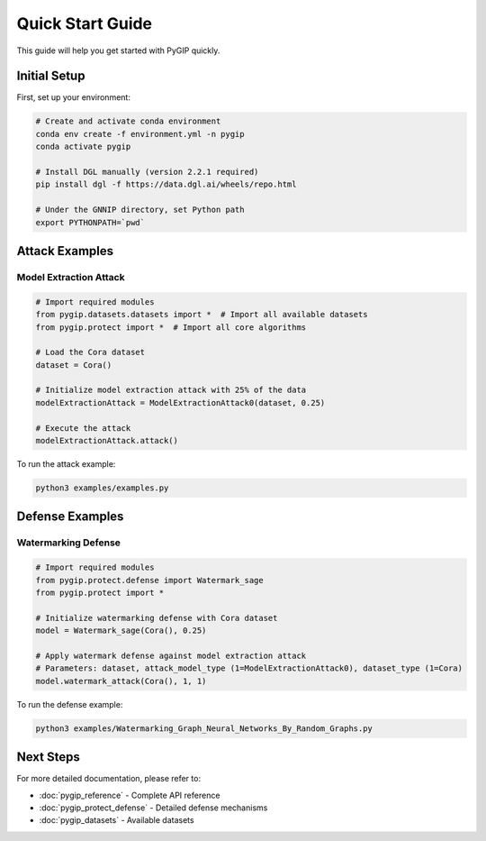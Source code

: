 Quick Start Guide
===============
This guide will help you get started with PyGIP quickly.

Initial Setup
-----------

First, set up your environment:

.. code-block:: bash

    # Create and activate conda environment
    conda env create -f environment.yml -n pygip
    conda activate pygip

    # Install DGL manually (version 2.2.1 required)
    pip install dgl -f https://data.dgl.ai/wheels/repo.html

    # Under the GNNIP directory, set Python path
    export PYTHONPATH=`pwd`

Attack Examples
-------------

Model Extraction Attack
~~~~~~~~~~~~~~~~~~~~~~~~~

.. code-block:: python

    # Import required modules
    from pygip.datasets.datasets import *  # Import all available datasets
    from pygip.protect import *  # Import all core algorithms

    # Load the Cora dataset
    dataset = Cora()

    # Initialize model extraction attack with 25% of the data
    modelExtractionAttack = ModelExtractionAttack0(dataset, 0.25)

    # Execute the attack
    modelExtractionAttack.attack()

To run the attack example:

.. code-block:: bash

    python3 examples/examples.py

Defense Examples
--------------

Watermarking Defense
~~~~~~~~~~~~~~~~~

.. code-block:: python

    # Import required modules
    from pygip.protect.defense import Watermark_sage
    from pygip.protect import *

    # Initialize watermarking defense with Cora dataset
    model = Watermark_sage(Cora(), 0.25)

    # Apply watermark defense against model extraction attack
    # Parameters: dataset, attack_model_type (1=ModelExtractionAttack0), dataset_type (1=Cora)
    model.watermark_attack(Cora(), 1, 1)

To run the defense example:

.. code-block:: bash

    python3 examples/Watermarking_Graph_Neural_Networks_By_Random_Graphs.py

Next Steps
---------

For more detailed documentation, please refer to:

- :doc:`pygip_reference` - Complete API reference
- :doc:`pygip_protect_defense` - Detailed defense mechanisms
- :doc:`pygip_datasets` - Available datasets